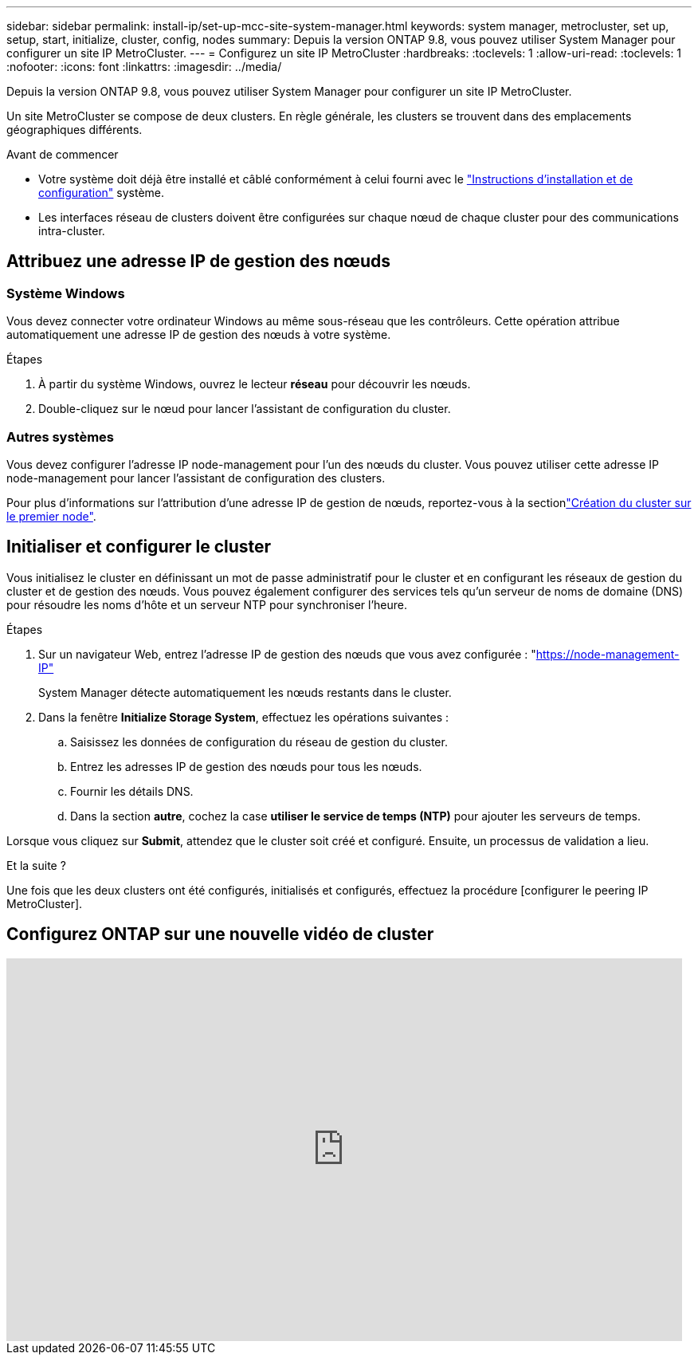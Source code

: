 ---
sidebar: sidebar 
permalink: install-ip/set-up-mcc-site-system-manager.html 
keywords: system manager, metrocluster, set up, setup, start, initialize, cluster, config, nodes 
summary: Depuis la version ONTAP 9.8, vous pouvez utiliser System Manager pour configurer un site IP MetroCluster. 
---
= Configurez un site IP MetroCluster
:hardbreaks:
:toclevels: 1
:allow-uri-read: 
:toclevels: 1
:nofooter: 
:icons: font
:linkattrs: 
:imagesdir: ../media/


[role="lead"]
Depuis la version ONTAP 9.8, vous pouvez utiliser System Manager pour configurer un site IP MetroCluster.

Un site MetroCluster se compose de deux clusters. En règle générale, les clusters se trouvent dans des emplacements géographiques différents.

.Avant de commencer
* Votre système doit déjà être installé et câblé conformément à celui fourni avec le https://docs.netapp.com/us-en/ontap-systems/index.html["Instructions d'installation et de configuration"^] système.
* Les interfaces réseau de clusters doivent être configurées sur chaque nœud de chaque cluster pour des communications intra-cluster.




== Attribuez une adresse IP de gestion des nœuds



=== Système Windows

Vous devez connecter votre ordinateur Windows au même sous-réseau que les contrôleurs. Cette opération attribue automatiquement une adresse IP de gestion des nœuds à votre système.

.Étapes
. À partir du système Windows, ouvrez le lecteur *réseau* pour découvrir les nœuds.
. Double-cliquez sur le nœud pour lancer l'assistant de configuration du cluster.




=== Autres systèmes

Vous devez configurer l'adresse IP node-management pour l'un des nœuds du cluster. Vous pouvez utiliser cette adresse IP node-management pour lancer l'assistant de configuration des clusters.

Pour plus d'informations sur l'attribution d'une adresse IP de gestion de nœuds, reportez-vous à la sectionlink:https://docs.netapp.com/us-en/ontap/software_setup/task_create_the_cluster_on_the_first_node.html["Création du cluster sur le premier node"^].



== Initialiser et configurer le cluster

Vous initialisez le cluster en définissant un mot de passe administratif pour le cluster et en configurant les réseaux de gestion du cluster et de gestion des nœuds. Vous pouvez également configurer des services tels qu'un serveur de noms de domaine (DNS) pour résoudre les noms d'hôte et un serveur NTP pour synchroniser l'heure.

.Étapes
. Sur un navigateur Web, entrez l'adresse IP de gestion des nœuds que vous avez configurée : "https://node-management-IP"[]
+
System Manager détecte automatiquement les nœuds restants dans le cluster.

. Dans la fenêtre *Initialize Storage System*, effectuez les opérations suivantes :
+
.. Saisissez les données de configuration du réseau de gestion du cluster.
.. Entrez les adresses IP de gestion des nœuds pour tous les nœuds.
.. Fournir les détails DNS.
.. Dans la section *autre*, cochez la case *utiliser le service de temps (NTP)* pour ajouter les serveurs de temps.




Lorsque vous cliquez sur *Submit*, attendez que le cluster soit créé et configuré. Ensuite, un processus de validation a lieu.

.Et la suite ?
Une fois que les deux clusters ont été configurés, initialisés et configurés, effectuez la procédure [configurer le peering IP MetroCluster].



== Configurez ONTAP sur une nouvelle vidéo de cluster

video::PiX41bospbQ[youtube,width=848,height=480]